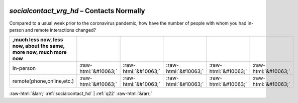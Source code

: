 .. _socialcontact_vrg_hd:

 
 .. role:: raw-html(raw) 
        :format: html 

`socialcontact_vrg_hd` – Contacts Normally
======================================

Compared to a usual week prior to the coronavirus pandemic, how have the number of people with whom you had in-person and remote interactions changed?

.. csv-table::
   :delim: |
   :header: ,much less now, less now, about the same, more now, much more now


           In-person | :raw-html:`&#10063;`|:raw-html:`&#10063;`|:raw-html:`&#10063;`|:raw-html:`&#10063;`|:raw-html:`&#10063;`
           remote(phone,online,etc.) | :raw-html:`&#10063;`|:raw-html:`&#10063;`|:raw-html:`&#10063;`|:raw-html:`&#10063;`|:raw-html:`&#10063;`

.. image:: ../_screenshots/socialcontact_vrg_hd.png


:raw-html:`&larr;` :ref:`socialcontact_hd` | :ref:`q22` :raw-html:`&rarr;`
